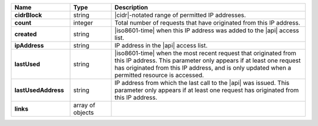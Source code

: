 .. list-table::
   :widths: 20 14 66
   :header-rows: 1
   :stub-columns: 1

   * - Name
     - Type
     - Description

   * - cidrBlock
     - string
     - |cidr|\-notated range of permitted IP addresses.

   * - count
     - integer
     - Total number of requests that have originated from this IP
       address.

   * - created
     - string
     - |iso8601-time| when this IP address was added to the |api|
       access list.

   * - ipAddress
     - string
     - IP address in the |api| access list.

   * - lastUsed
     - string
     - |iso8601-time| when the most recent request that originated
       from this IP address. This parameter only appears if at least
       one request has originated from this IP address, and is only
       updated when a permitted resource is accessed.

   * - lastUsedAddress
     - string
     - IP address from which the last call to the |api| was issued.
       This parameter only appears if at least one request has
       originated from this IP address.

   * - links
     - array of objects
     - .. include:: /includes/api/links-explanation.rst
